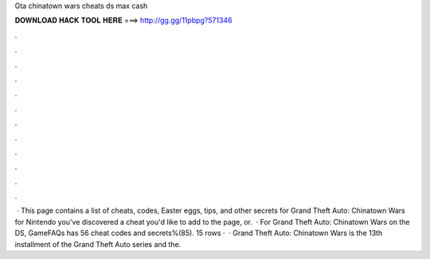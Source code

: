 Gta chinatown wars cheats ds max cash

𝐃𝐎𝐖𝐍𝐋𝐎𝐀𝐃 𝐇𝐀𝐂𝐊 𝐓𝐎𝐎𝐋 𝐇𝐄𝐑𝐄 ===> http://gg.gg/11pbpg?571346

.

.

.

.

.

.

.

.

.

.

.

.

 · This page contains a list of cheats, codes, Easter eggs, tips, and other secrets for Grand Theft Auto: Chinatown Wars for Nintendo  you've discovered a cheat you'd like to add to the page, or.  · For Grand Theft Auto: Chinatown Wars on the DS, GameFAQs has 56 cheat codes and secrets%(85). 15 rows ·  · Grand Theft Auto: Chinatown Wars is the 13th installment of the Grand Theft Auto series and the.